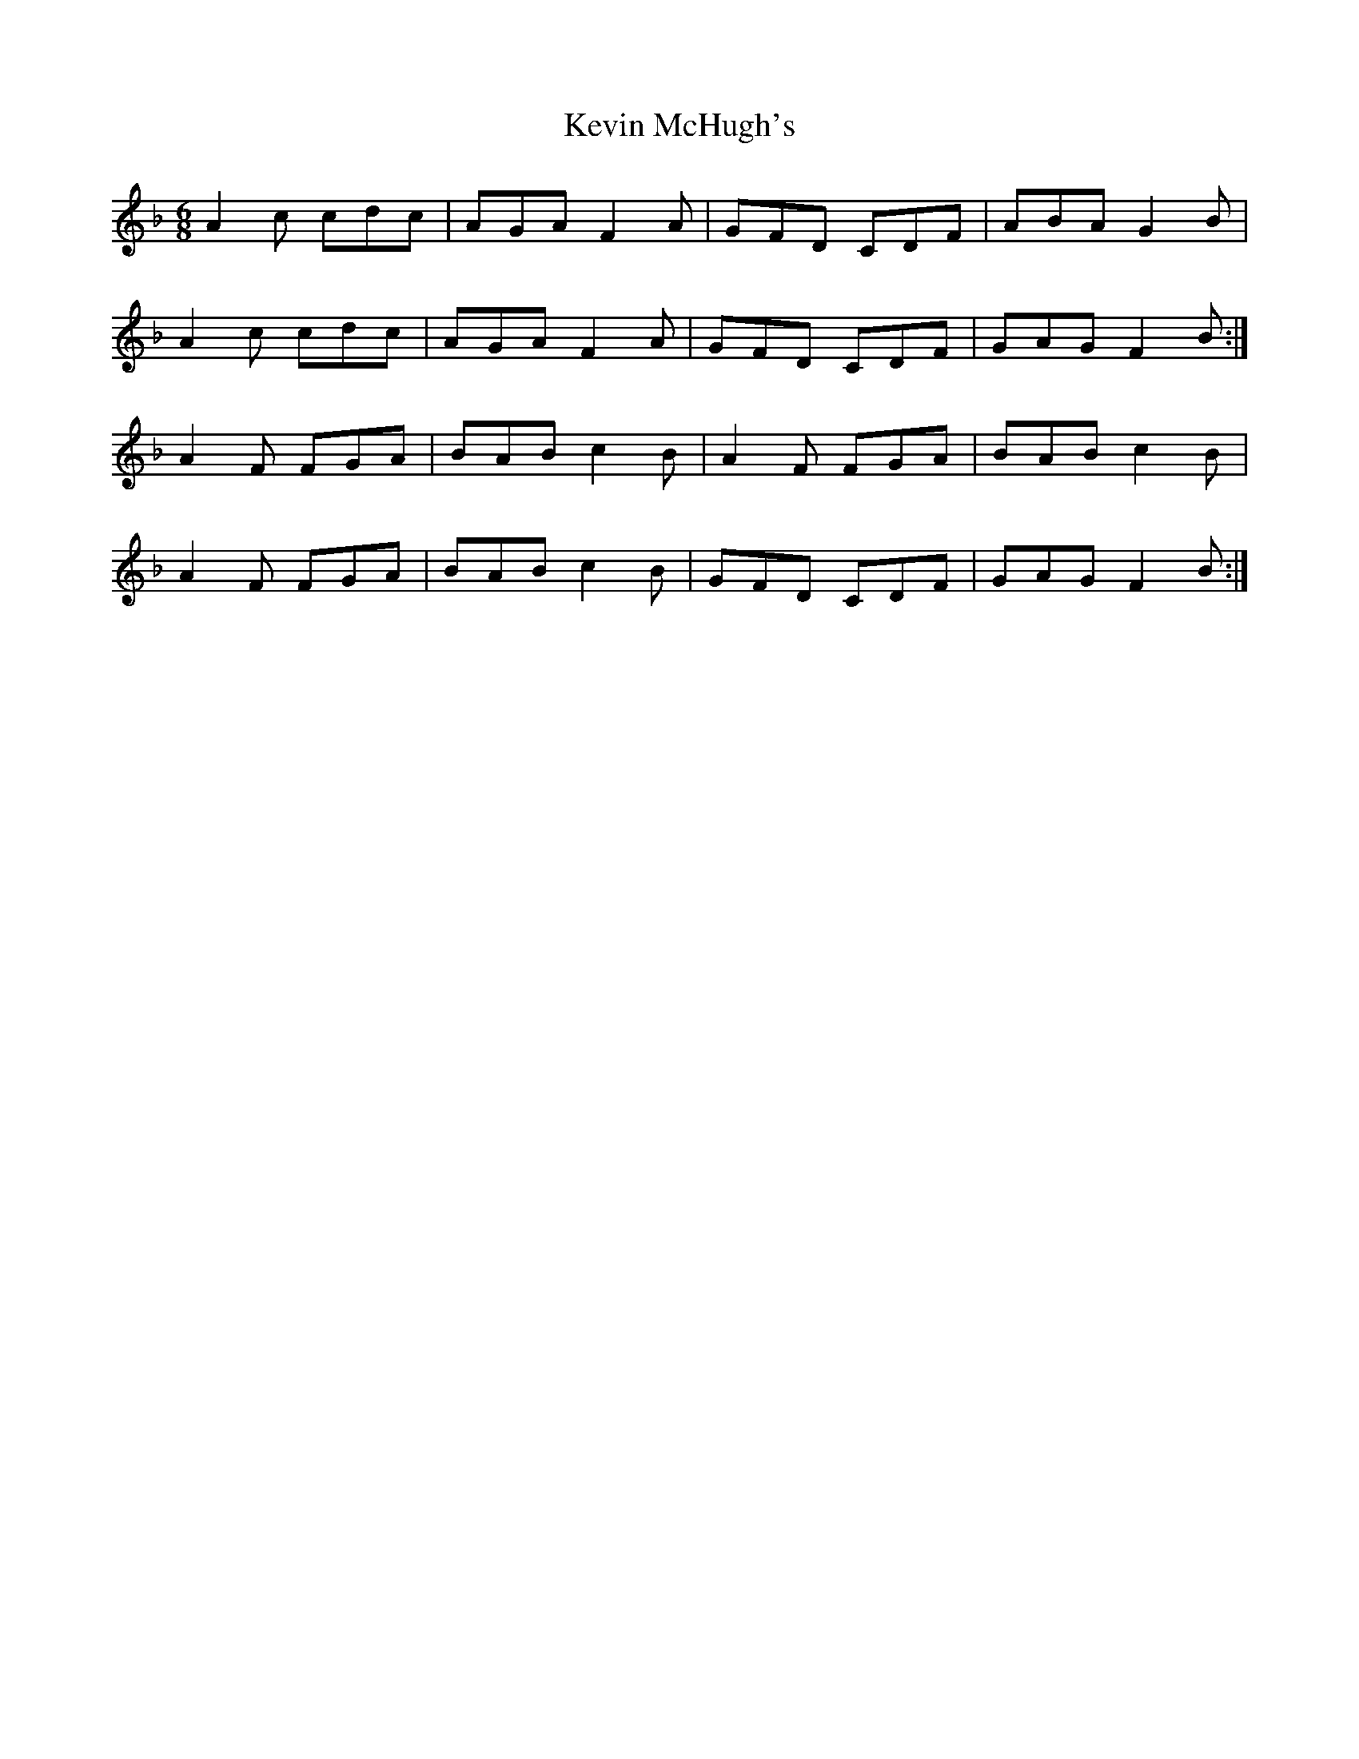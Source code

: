 X: 21462
T: Kevin McHugh's
R: jig
M: 6/8
K: Fmajor
A2 c cdc|AGA F2A|GFD CDF|ABA G2 B|
A2 c cdc|AGA F2A|GFD CDF|GAG F2 B:|
A2F FGA|BAB c2B|A2F FGA|BAB c2B|
A2F FGA|BAB c2B|GFD CDF|GAG F2 B:|

